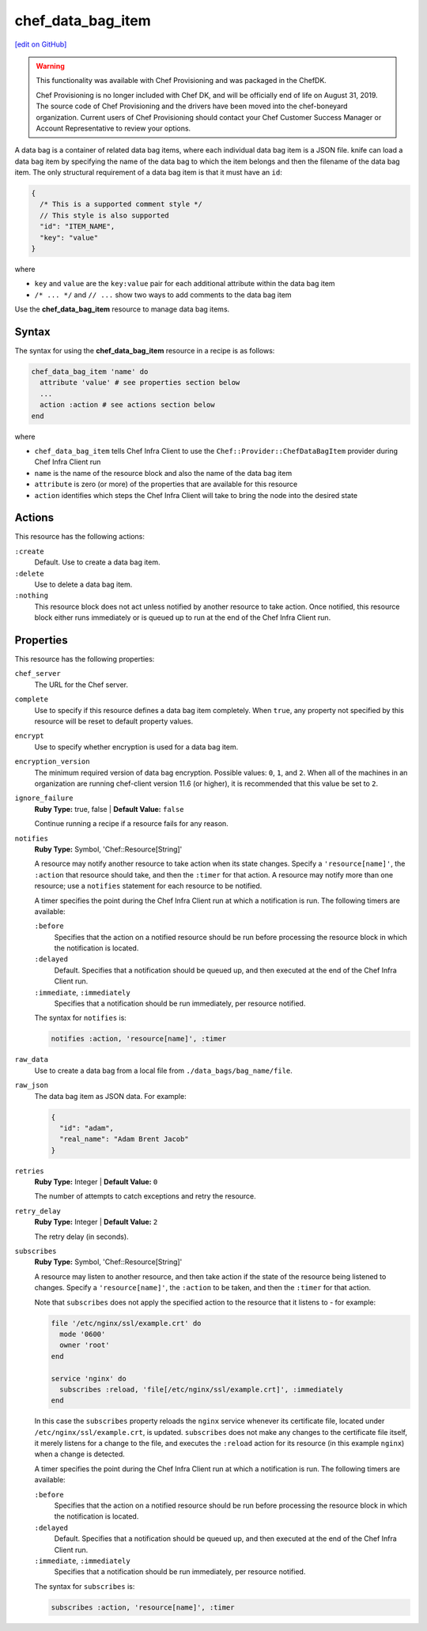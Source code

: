 =====================================================
chef_data_bag_item
=====================================================
`[edit on GitHub] <https://github.com/chef/chef-web-docs/blob/master/chef_master/source/resource_chef_data_bag_item.rst>`__

.. warning:: .. tag EOL_provisioning

             This functionality was available with Chef Provisioning and was packaged in the ChefDK.

             Chef Provisioning is no longer included with Chef DK, and will be officially end of life on August 31, 2019.  The source code of Chef Provisioning and the drivers have been moved into the chef-boneyard organization. Current users of Chef Provisioning should contact your Chef Customer Success Manager or Account Representative to review your options.

             .. end_tag

.. tag data_bag_item

A data bag is a container of related data bag items, where each individual data bag item is a JSON file. knife can load a data bag item by specifying the name of the data bag to which the item belongs and then the filename of the data bag item. The only structural requirement of a data bag item is that it must have an ``id``:

.. code-block:: javascript

   {
     /* This is a supported comment style */
     // This style is also supported
     "id": "ITEM_NAME",
     "key": "value"
   }

where

* ``key`` and ``value`` are the ``key:value`` pair for each additional attribute within the data bag item
* ``/* ... */`` and ``// ...`` show two ways to add comments to the data bag item

.. end_tag

Use the **chef_data_bag_item** resource to manage data bag items.

Syntax
=====================================================
The syntax for using the **chef_data_bag_item** resource in a recipe is as follows:

.. code-block:: ruby

   chef_data_bag_item 'name' do
     attribute 'value' # see properties section below
     ...
     action :action # see actions section below
   end

where

* ``chef_data_bag_item`` tells Chef Infra Client to use the ``Chef::Provider::ChefDataBagItem`` provider during Chef Infra Client run
* ``name`` is the name of the resource block and also the name of the data bag item
* ``attribute`` is zero (or more) of the properties that are available for this resource
* ``action`` identifies which steps the Chef Infra Client will take to bring the node into the desired state

Actions
=====================================================
This resource has the following actions:

``:create``
   Default. Use to create a data bag item.

``:delete``
   Use to delete a data bag item.

``:nothing``
   .. tag resources_common_actions_nothing

   This resource block does not act unless notified by another resource to take action. Once notified, this resource block either runs immediately or is queued up to run at the end of the Chef Infra Client run.

   .. end_tag

Properties
=====================================================
This resource has the following properties:

``chef_server``
   The URL for the Chef server.

``complete``
   Use to specify if this resource defines a data bag item completely. When ``true``, any property not specified by this resource will be reset to default property values.

``encrypt``
   Use to specify whether encryption is used for a data bag item.

``encryption_version``
   The minimum required version of data bag encryption. Possible values: ``0``, ``1``, and ``2``. When all of the machines in an organization are running chef-client version 11.6 (or higher), it is recommended that this value be set to ``2``.

``ignore_failure``
   **Ruby Type:** true, false | **Default Value:** ``false``

   Continue running a recipe if a resource fails for any reason.

``notifies``
   **Ruby Type:** Symbol, 'Chef::Resource[String]'

   .. tag resources_common_notification_notifies

   A resource may notify another resource to take action when its state changes. Specify a ``'resource[name]'``, the ``:action`` that resource should take, and then the ``:timer`` for that action. A resource may notify more than one resource; use a ``notifies`` statement for each resource to be notified.

   .. end_tag

   .. tag resources_common_notification_timers

   A timer specifies the point during the Chef Infra Client run at which a notification is run. The following timers are available:

   ``:before``
      Specifies that the action on a notified resource should be run before processing the resource block in which the notification is located.

   ``:delayed``
      Default. Specifies that a notification should be queued up, and then executed at the end of the Chef Infra Client run.

   ``:immediate``, ``:immediately``
      Specifies that a notification should be run immediately, per resource notified.

   .. end_tag

   .. tag resources_common_notification_notifies_syntax

   The syntax for ``notifies`` is:

   .. code-block:: ruby

     notifies :action, 'resource[name]', :timer

   .. end_tag

``raw_data``
   Use to create a data bag from a local file from ``./data_bags/bag_name/file``.

``raw_json``
   The data bag item as JSON data. For example:

   .. code-block:: javascript

      {
        "id": "adam",
        "real_name": "Adam Brent Jacob"
      }

``retries``
   **Ruby Type:** Integer | **Default Value:** ``0``

   The number of attempts to catch exceptions and retry the resource.

``retry_delay``
   **Ruby Type:** Integer | **Default Value:** ``2``

   The retry delay (in seconds).

``subscribes``
   **Ruby Type:** Symbol, 'Chef::Resource[String]'

   .. tag resources_common_notification_subscribes

   A resource may listen to another resource, and then take action if the state of the resource being listened to changes. Specify a ``'resource[name]'``, the ``:action`` to be taken, and then the ``:timer`` for that action.

   Note that ``subscribes`` does not apply the specified action to the resource that it listens to - for example:

   .. code-block:: ruby

    file '/etc/nginx/ssl/example.crt' do
      mode '0600'
      owner 'root'
    end

    service 'nginx' do
      subscribes :reload, 'file[/etc/nginx/ssl/example.crt]', :immediately
    end

   In this case the ``subscribes`` property reloads the ``nginx`` service whenever its certificate file, located under ``/etc/nginx/ssl/example.crt``, is updated. ``subscribes`` does not make any changes to the certificate file itself, it merely listens for a change to the file, and executes the ``:reload`` action for its resource (in this example ``nginx``) when a change is detected.

   .. end_tag

   .. tag resources_common_notification_timers

   A timer specifies the point during the Chef Infra Client run at which a notification is run. The following timers are available:

   ``:before``
      Specifies that the action on a notified resource should be run before processing the resource block in which the notification is located.

   ``:delayed``
      Default. Specifies that a notification should be queued up, and then executed at the end of the Chef Infra Client run.

   ``:immediate``, ``:immediately``
      Specifies that a notification should be run immediately, per resource notified.

   .. end_tag

   .. tag resources_common_notification_subscribes_syntax

   The syntax for ``subscribes`` is:

   .. code-block:: ruby

      subscribes :action, 'resource[name]', :timer

   .. end_tag
